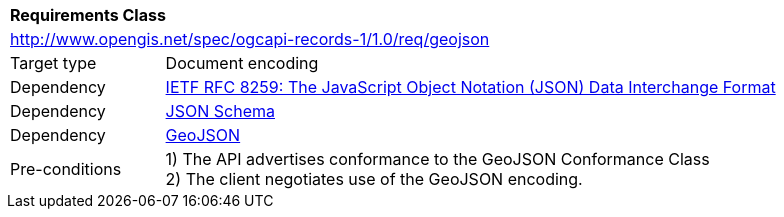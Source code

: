 [[rc_geojson]]
[cols="1,4",width="90%"]
|===
2+|*Requirements Class*
2+|http://www.opengis.net/spec/ogcapi-records-1/1.0/req/geojson
|Target type |Document encoding
|Dependency |<<rfc8259,IETF RFC 8259: The JavaScript Object Notation (JSON) Data Interchange Format>>
|Dependency |<<jschema, JSON Schema>>
|Dependency |<<rfc7946,GeoJSON>>
|Pre-conditions |
1) The API advertises conformance to the GeoJSON Conformance Class +
2) The client negotiates use of the GeoJSON encoding.
|===
